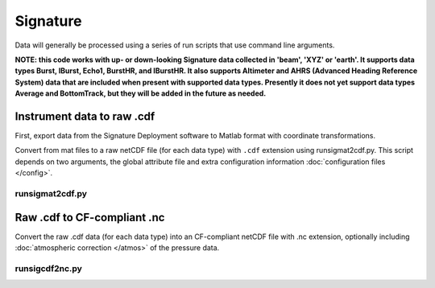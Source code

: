 Signature
*********

Data will generally be processed using a series of run scripts that use command line arguments.

**NOTE: this code works with up- or down-looking Signature data collected in 'beam', 'XYZ' or 'earth'.
It supports data types Burst, IBurst, Echo1, BurstHR, and IBurstHR. It also supports Altimeter and AHRS (Advanced Heading Reference System) data that are included when present with supported data types. Presently it does not yet support data types Average and BottomTrack, but they will be added in the future as needed.**

Instrument data to raw .cdf
===========================

First, export data from the Signature Deployment software to Matlab format with coordinate transformations.

Convert from mat files to a raw netCDF file (for each data type) with ``.cdf`` extension using runsigmat2cdf.py. This script
depends on two arguments, the global attribute file and extra configuration information :doc:`configuration files </config>`.

runsigmat2cdf.py
----------------

.. argparse::
   :ref: stglib.core.cmd.sigmat2cdf_parser
   :prog: runsigmat2cdf.py

Raw .cdf to CF-compliant .nc
============================

Convert the raw .cdf data (for each data type) into an CF-compliant netCDF file with .nc extension, optionally including :doc:`atmospheric correction </atmos>` of the pressure data.

runsigcdf2nc.py
---------------

.. argparse::
   :ref: stglib.core.cmd.sigcdf2nc_parser
   :prog: runsigcdf2nc.py
